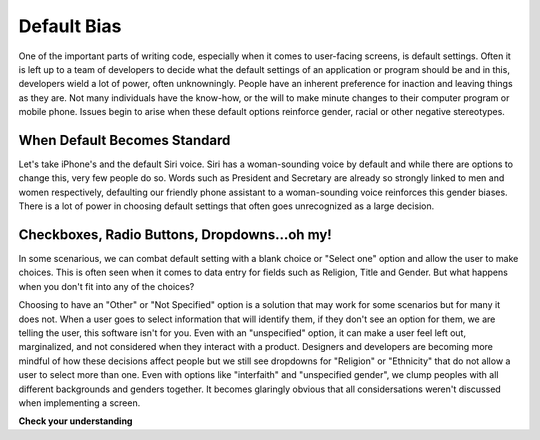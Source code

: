 ..  Copyright (C) Lauren Himbeault.  Permission is granted to copy, distribute
    and/or modify this document under the terms of the GNU Free Documentation
    License, Version 1.3 or any later version published by the Free Software
    Foundation; with Invariant Sections being Forward, Prefaces, and
    Contributor List, no Front-Cover Texts, and no Back-Cover Texts.  A copy of
    the license is included in the section entitled "GNU Free Documentation
    License".

Default Bias
=============

One of the important parts of writing code, especially when it comes to user-facing screens, is default settings. Often it is left up to a team of developers to decide what the default settings of an application or program should be and in this, developers wield a lot of power, often unknowningly. People have an inherent preference for inaction and leaving things as they are. Not many individuals have the know-how, or the will to make minute changes to their computer program or mobile phone. Issues begin to arise when these default options reinforce gender, racial or other negative stereotypes.

When Default Becomes Standard
-----------------------------
Let's take iPhone's and the default Siri voice. Siri has a woman-sounding voice by default and while there are options to change this, very few people do so. Words such as President and Secretary are already so strongly linked to men and women respectively, defaulting our friendly phone assistant to a woman-sounding voice reinforces this gender biases. There is a lot of power in choosing default settings that often goes unrecognized as a large decision.


Checkboxes, Radio Buttons, Dropdowns...oh my!
---------------------------------------------

In some scenarious, we can combat default setting with a blank choice or "Select one" option and allow the user to make choices. This is often seen when it comes to data entry for fields such as Religion, Title and Gender. But what happens when you don't fit into any of the choices?

.. image:: Figures/gender-dropdown.png
    :width: 300
    :align: center

Choosing to have an "Other" or "Not Specified" option is a solution that may work for some scenarios but for many it does not. When a user goes to select information that will identify them, if they don't see an option for them, we are telling the user, this software isn't for you. Even with an "unspecified" option, it can make a user feel left out, marginalized, and not considered when they interact with a product. Designers and developers are becoming more mindful of how these decisions affect people but we still see dropdowns for "Religion" or "Ethnicity" that do not allow a user to select more than one. Even with options like "interfaith" and "unspecified gender", we clump peoples with all different backgrounds and genders together. It becomes glaringly obvious that all considersations weren't discussed when implementing a screen.

**Check your understanding**

.. mchoice:: question11_1_1
   :answer_a: Make sure we have differently gendered individuals on a development team
   :answer_b: Ensure we only hire the best developers
   :answer_c: Pick default settings from a hat to avoid human bias
   :answer_d: You can't write code free from bias
   :correct: d
   :feedback_a: This might help get different perspectives but you can't guarantee your code is free from bias like this. Everyone has different backgrounds and experiences that make up how they view the world and it's important we remember that.
   :feedback_b: How do we measure the best? Is it the nicest? The best university? Previous work experience? Best isn't a singly layered quantifiable attribute. This is no way to hire a team that will make a worthwhile product.
   :feedback_c: While this might stop humans from being the final decider, someone still has to fill that.
   :feedback_d: Correct, it's not possible. All we can do is make sure we are gathering perspectives and keeping these conversations flowing and open. It's very easy to settle into what's easiest to code or think of but if we never push outside that bubble we never consider who else might benefit from (or be marginalized by) our code.

   How can we ensure our code is free from bias?